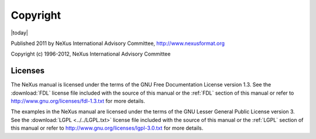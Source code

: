.. $Id$

=========
Copyright
=========

|today|

Published 2011 by NeXus International Advisory Committee, 
http://www.nexusformat.org

Copyright (c) 1996-2012, NeXus International Advisory Committee

Licenses
#############

The NeXus manual is licensed under the terms of the
GNU Free Documentation License version 1.3.  
See the :download:`FDL` license
file included with the source of this manual 
or the :ref:`FDL` section of this manual 
or refer to http://www.gnu.org/licenses/fdl-1.3.txt for more details.

The examples in the NeXus manual are licensed under the terms of the
GNU Lesser General Public License version 3.  See the 
:download:`LGPL <../../LGPL.txt>` license
file included with the source of this manual
or the :ref:`LGPL` section of this manual 
or refer to http://www.gnu.org/licenses/lgpl-3.0.txt for more details.
